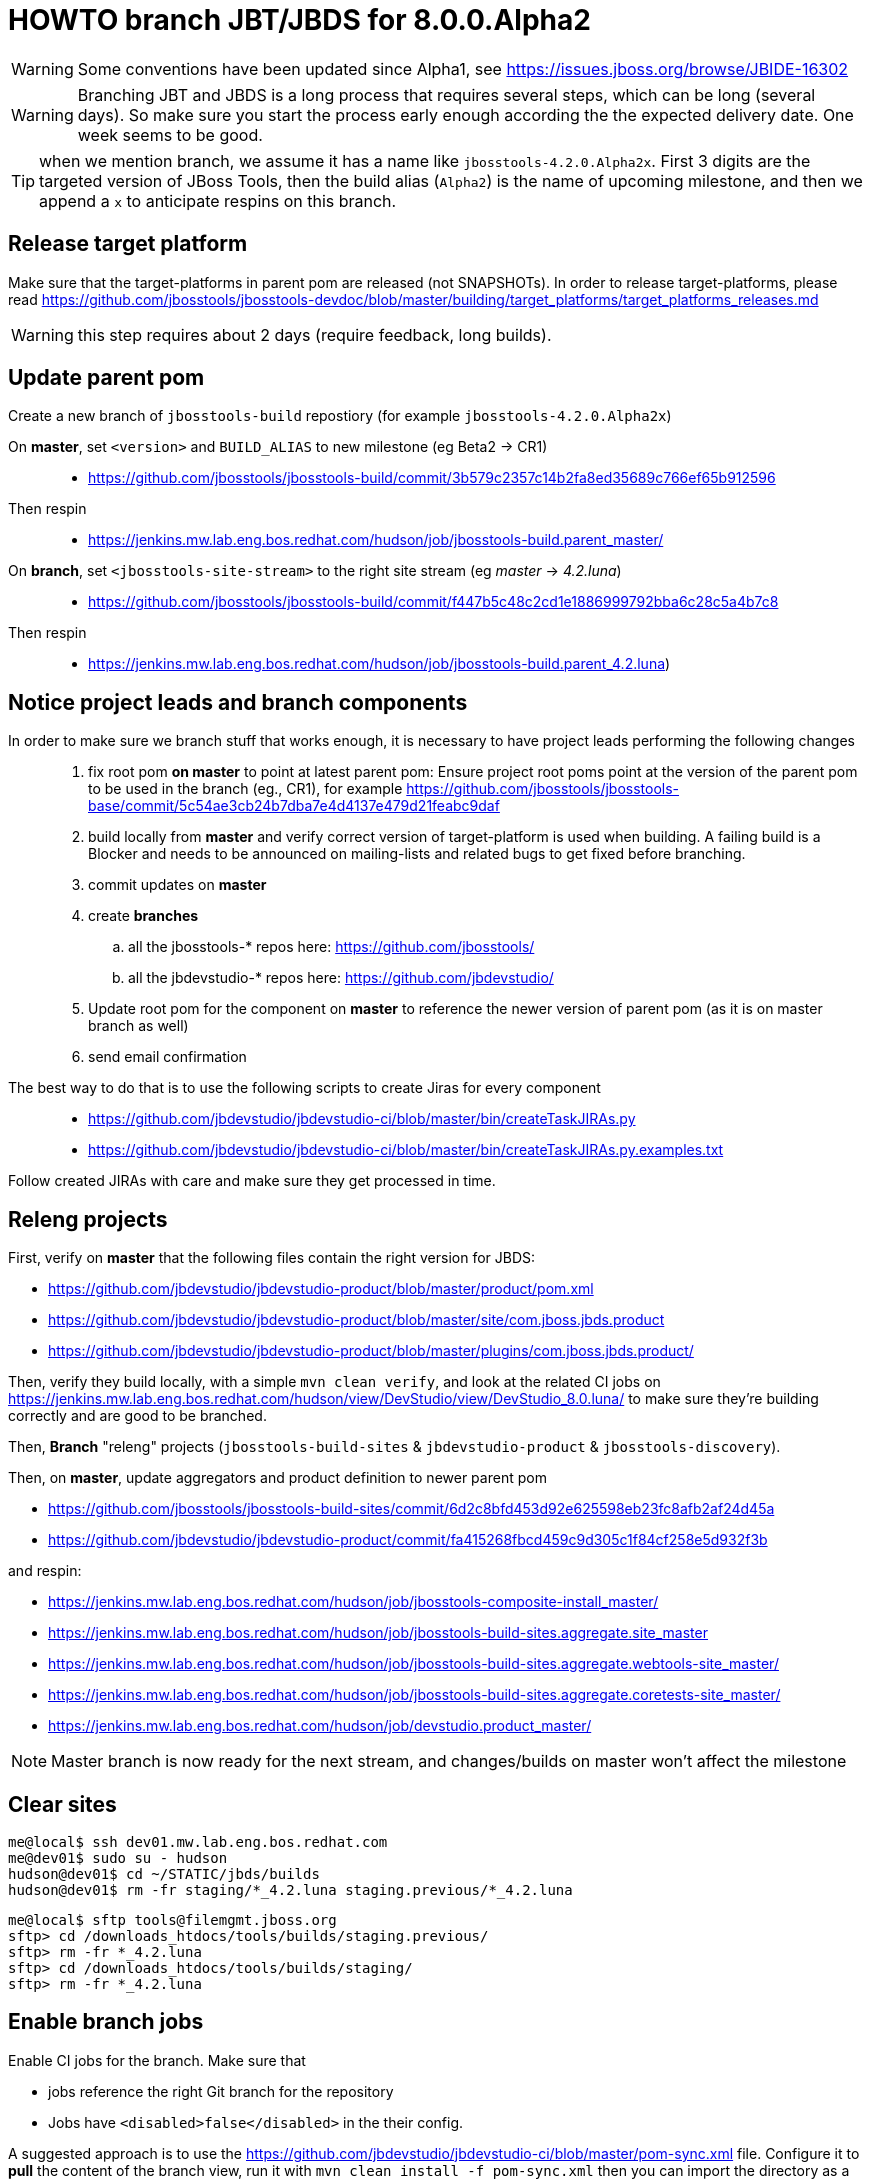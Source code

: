 HOWTO branch JBT/JBDS for 8.0.0.Alpha2
======================================

WARNING: Some conventions have been updated since Alpha1, see https://issues.jboss.org/browse/JBIDE-16302

WARNING: Branching JBT and JBDS is a long process that requires several steps, which can be long (several days). So make sure you start the process early enough according the the expected delivery date. One week seems to be good.

TIP: when we mention branch, we assume it has a name like +jbosstools-4.2.0.Alpha2x+. First 3 digits are the targeted version of JBoss Tools, then the build alias (+Alpha2+) is the name of upcoming milestone, and then we append a +x+ to anticipate respins on this branch.

Release target platform
-----------------------

Make sure that the target-platforms in parent pom are released (not SNAPSHOTs). In order to release target-platforms, please read https://github.com/jbosstools/jbosstools-devdoc/blob/master/building/target_platforms/target_platforms_releases.md

WARNING: this step requires about 2 days (require feedback, long builds).


Update parent pom
-----------------

Create a new branch of +jbosstools-build+ repostiory (for example +jbosstools-4.2.0.Alpha2x+)

On *master*, set +<version>+ and +BUILD_ALIAS+ to new milestone (eg Beta2 -> CR1)::
* https://github.com/jbosstools/jbosstools-build/commit/3b579c2357c14b2fa8ed35689c766ef65b912596 +
Then respin::
* https://jenkins.mw.lab.eng.bos.redhat.com/hudson/job/jbosstools-build.parent_master/ +

On *branch*, set +<jbosstools-site-stream>+ to the right site stream (eg 'master' -> '4.2.luna')::
* https://github.com/jbosstools/jbosstools-build/commit/f447b5c48c2cd1e1886999792bba6c28c5a4b7c8 +
Then respin::
* https://jenkins.mw.lab.eng.bos.redhat.com/hudson/job/jbosstools-build.parent_4.2.luna)


Notice project leads and branch components
------------------------------------------

In order to make sure we branch stuff that works enough, it is necessary to have project leads performing the following changes::
. fix root pom *on master* to point at latest parent pom:  Ensure project root poms point at the version of the parent pom to be used in the branch (eg., CR1), for example https://github.com/jbosstools/jbosstools-base/commit/5c54ae3cb24b7dba7e4d4137e479d21feabc9daf
. build locally from *master* and verify correct version of target-platform is used when building. A failing build is a Blocker and needs to be announced on mailing-lists and related bugs to get fixed before branching.
. commit updates on *master*
. create *branches*
.. all the jbosstools-* repos here: https://github.com/jbosstools/
.. all the jbdevstudio-* repos here: https://github.com/jbdevstudio/
. Update root pom for the component on *master* to reference the newer version of parent pom (as it is on master branch as well)
. send email confirmation

The best way to do that is to use the following scripts to create Jiras for every component::
* https://github.com/jbdevstudio/jbdevstudio-ci/blob/master/bin/createTaskJIRAs.py
* https://github.com/jbdevstudio/jbdevstudio-ci/blob/master/bin/createTaskJIRAs.py.examples.txt

Follow created JIRAs with care and make sure they get processed in time.



Releng projects
---------------

First, verify on *master* that the following files contain the right version for JBDS:

* https://github.com/jbdevstudio/jbdevstudio-product/blob/master/product/pom.xml
* https://github.com/jbdevstudio/jbdevstudio-product/blob/master/site/com.jboss.jbds.product
* https://github.com/jbdevstudio/jbdevstudio-product/blob/master/plugins/com.jboss.jbds.product/

Then, verify they build locally, with a simple +mvn clean verify+, and look at the related CI jobs on https://jenkins.mw.lab.eng.bos.redhat.com/hudson/view/DevStudio/view/DevStudio_8.0.luna/ to make sure they're building correctly and are good to be branched.

Then, *Branch* "releng" projects (+jbosstools-build-sites+ & +jbdevstudio-product+ & +jbosstools-discovery+).

.Then, on *master*, update aggregators and product definition to newer parent pom
* https://github.com/jbosstools/jbosstools-build-sites/commit/6d2c8bfd453d92e625598eb23fc8afb2af24d45a
* https://github.com/jbdevstudio/jbdevstudio-product/commit/fa415268fbcd459c9d305c1f84cf258e5d932f3b

.and respin:
* https://jenkins.mw.lab.eng.bos.redhat.com/hudson/job/jbosstools-composite-install_master/
* https://jenkins.mw.lab.eng.bos.redhat.com/hudson/job/jbosstools-build-sites.aggregate.site_master
* https://jenkins.mw.lab.eng.bos.redhat.com/hudson/job/jbosstools-build-sites.aggregate.webtools-site_master/
* https://jenkins.mw.lab.eng.bos.redhat.com/hudson/job/jbosstools-build-sites.aggregate.coretests-site_master/
* https://jenkins.mw.lab.eng.bos.redhat.com/hudson/job/devstudio.product_master/

NOTE: Master branch is now ready for the next stream, and changes/builds on master won't affect the milestone

Clear sites
-----------

[sources,bash]
----
me@local$ ssh dev01.mw.lab.eng.bos.redhat.com
me@dev01$ sudo su - hudson
hudson@dev01$ cd ~/STATIC/jbds/builds
hudson@dev01$ rm -fr staging/*_4.2.luna staging.previous/*_4.2.luna
----

[sources,bash]
----
me@local$ sftp tools@filemgmt.jboss.org
sftp> cd /downloads_htdocs/tools/builds/staging.previous/
sftp> rm -fr *_4.2.luna
sftp> cd /downloads_htdocs/tools/builds/staging/
sftp> rm -fr *_4.2.luna
----

	
Enable branch jobs
------------------

Enable CI jobs for the branch. Make sure that

* jobs reference the right Git branch for the repository
* Jobs have +<disabled>false</disabled>+ in the their config.

A suggested approach is to use the https://github.com/jbdevstudio/jbdevstudio-ci/blob/master/pom-sync.xml file. Configure it to *pull* the content of the branch view, run it with +mvn clean install -f pom-sync.xml+ then you can import the directory as a project in Eclipse or wherever and use Find and Replace on the whole project to edit the +config.xml+ files describing the jobs. When you're done, edit the +pom-sync.xml+ in *push* more, and re-run +mvn clean install -f pom-sync.xml+.

Another approach, based on scripts:

[sources,bash]
----
# NOTE: ~/truu/jbdevstudio-ci is a symlink on my local machine to this folder in github: https://github.com/jbdevstudio/jbdevstudio-ci/
# "gw1" uses special aliases/scripts/shortcuts. Basically, we want to follow correct github workflows so that commits are pushed to user's fork, then later pull-requested (and the PR applied)
# "gw2" will create the PR, "gw3" will apply it, and "gw4" will delete the topic branch locally and in my fork
# the 4 steps are captured here: https://gist.github.com/nickboldt/4111850
# "stat" is short for "git status"; "gd" is short for "git diff"; "ga" is short for "git add"
topic="enable-branch-jobs";branch=master; gw1
hudpull -DviewFilter=view/DevStudio/view/DevStudio_7.0.kepler/ -DregexFilter=".*" # update local cache of jobs from server
cd ~/truu/jbdevstudio-ci/cache/https/jenkins.mw.lab.eng.bos.redhat.com/hudson/view/DevStudio/view/DevStudio_7.0.kepler/job
ci "update jobs" .; gp # ensure server copy and SVN copy are in sync; omit target platform and xulrunner
# now enable jobs
for c in $(find.sh . config.xml "disabled>true<" "" "" -q); do 
  if [[ $(echo $c | grep -v "xulrunner|target-platform") ]]; then
    sed -i -e "s#disabled>true<#disabled>false<#g" $c
  fi
done
# check in changes
stat .
ci "enable stable branch jobs" .
# push to server
hudpush -DviewFilter=view/DevStudio/view/DevStudio_7.0.kepler/ -DregexFilter=".*" # update server configs from local cache
# commit to github
gw2;gw3;gw4
# Set correct git branch
topic="switch-to-correct-branch";branch=master; gw1
for c in $(find.sh . config.xml "Beta2x" "" "" -q); do if [[ $(echo $c | grep -v "xulrunner") ]]; then sed -i -e "s#jbosstools-4.1.0.Beta2x#jbosstools-4.1.x#g" $c; fi; done
hudpush -DviewFilter=view/DevStudio/view/DevStudio_7.0.kepler/ -DregexFilter=".*" # update server configs from local cache
stat .
ci "set correct git source to jbosstools-4.1.x branch" .
# commit to github
gw2;gw3;gw4
----

Configure JBT/JBDS stable branch .aggregate jobs 
------------------------------------------------

Edit the following jobs::
* https://jenkins.mw.lab.eng.bos.redhat.com/hudson/job/jbosstools-build-sites.aggregate.site_4.2.luna/configure
* https://jenkins.mw.lab.eng.bos.redhat.com/hudson/job/jbosstools-build-sites.aggregate.webtools-site_4.2.luna/configure
* https://jenkins.mw.lab.eng.bos.redhat.com/hudson/job/jbosstools-build-sites.aggregate.coretests-site_4.2.luna/configure
* https://jenkins.mw.lab.eng.bos.redhat.com/hudson/job/devstudio.product_master/configure

For JBT::
* Set build variable +RELEASE=NO+ (+Yes+ for Final)
* Set build variable +update.site.description=Development Milestone+ (+Stable Release+ for Final)
* Update Jenkins job description if applicable

For JBDS::
* Add +-DBUILD_ALIAS=GA+ to MAVEN_FLAGS (if a GA build)
* Set build variable +RELEASE=No+ (+Yes+ for GA)
* Set build variable +update.site.description=Development Milestone+ (+Stable Release+ for GA)
* Update Jenkins job description if applicable

TIP: Jenkins use first given value as default value, so that setting RELEASE=NO as default is just a matter of reordering possible values for RELEASE and make "No" the first one.

Kick buildflow job for the new branch
-------------------------------------

Run https://jenkins.mw.lab.eng.bos.redhat.com/hudson/view/DevStudio/view/DevStudio_8.0.luna/job/jbosstools-buildflow_4.2.luna/ , it should trigger all jobs in https://jenkins.mw.lab.eng.bos.redhat.com/hudson/view/DevStudio/view/DevStudio_8.0.luna/, in the right order of dependencies.


Notify the team
---------------

____
*To* jbosstools-dev@lists.jboss.org +
*Subject* JBoss Tools is branched for 4.2.0.Alpha2 +
*Body* +
----
Branches:
* https://github.com/jbosstools/jbosstools-base/tree/jbosstools-4.2.0.Alpha2x
* https://github.com/jbosstools/jbosstools-central/tree/jbosstools-4.2.0.Alpha2x
* ...

Jobs:
* http://hudson.jboss.org/hudson/view/JBossTools/view/JBossTools_4.1.kepler/

Note that we are *code frozen* for 4.2.0.Alpha2, which means only urgent fixes should be done in the branch, associated w/ a JIRA. 

Trunk remains open for new development work.
*OR (depending in whether we're CR or not)*
Trunk is open for BUGFIXES ONLY.

Where applicable, please remember to commit changes in BOTH trunk and the new branch.
----
____

And another:

____
*To* jbds-pm-list@redhat.com, external-exadel-list@redhat.com +
*Subject* JBoss Tools & Dev Studio are branched for 4.2.0.Alpha2 / 8.0.0.Alpha2 +
*Body* +
----
Branches:
* https://github.com/jbosstools/jbosstools-base/tree/jbosstools-4.2.0.Alpha2x
* https://github.com/jbosstools/jbosstools-central/tree/jbosstools-4.2.0.Alpha2x
* ...
* https://github.com/jbdevstudio/jbdevstudio-central/tree/jbosstools-4.2.0.Alpha2x

Jobs:
* https://jenkins.mw.lab.eng.bos.redhat.com/hudson/view/DevStudio/view/DevStudio_8.0.luna/
* http://hudson.jboss.org/hudson/view/JBossTools/view/JBossTools_4.2.kepler/

Note that we are *code frozen* for 4.2.0.Alpha2 / 8.0.0.Alpha2, which means only urgent fixes should be done in the branch, associated w/ a JIRA. 

Trunk remains open for new development work.
*OR (in case we're in CR)*
Trunk is open for BUGFIXES ONLY.

Where applicable, please remember to commit changes in BOTH trunk and the new branch.
----
____

Babysit Jenkins jobs
--------------------

Make sure everything builds fine. Open Jiras and nag via mail and IRC to make sure issues are taken care of by the right people. Take a look at output of +devstudio.versionwatch_80+ and +jbosstools-install-grinder.install-tests.matrix_4.2.luna+. Those 2 jobs might reveal some issues that require a respin.

When everything is building
---------------------------

Once you get satisfying output for the aggregation sites (in http://download.jboss.org/jbosstools/updates/nightly/core/4.2.luna/ ) and for the product (in http://www.qa.jboss.com/binaries/RHDS/builds/staging/devstudio.product_80/ ), disable all Jenkins jobs to make sure you don't produce new binaries without good reason.

Then, you can start the process of promoting to QE.
